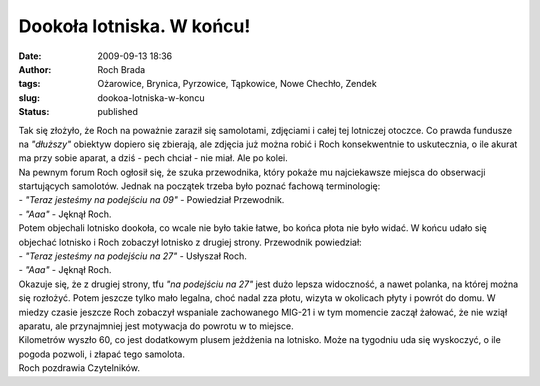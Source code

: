 Dookoła lotniska. W końcu!
##########################
:date: 2009-09-13 18:36
:author: Roch Brada
:tags: Ożarowice, Brynica, Pyrzowice, Tąpkowice, Nowe Chechło, Zendek
:slug: dookoa-lotniska-w-koncu
:status: published

| Tak się złożyło, że Roch na poważnie zaraził się samolotami, zdjęciami i całej tej lotniczej otoczce. Co prawda fundusze na *"dłuższy"* obiektyw dopiero się zbierają, ale zdjęcia już można robić i Roch konsekwentnie to uskutecznia, o ile akurat ma przy sobie aparat, a dziś - pech chciał - nie miał. Ale po kolei.
| Na pewnym forum Roch ogłosił się, że szuka przewodnika, który pokaże mu najciekawsze miejsca do obserwacji startujących samolotów. Jednak na początek trzeba było poznać fachową terminologię:
| - *"Teraz jesteśmy na podejściu na 09"* - Powiedział Przewodnik.
| - *"Aaa"* - Jęknął Roch.
| Potem objechali lotnisko dookoła, co wcale nie było takie łatwe, bo końca płota nie było widać. W końcu udało się objechać lotnisko i Roch zobaczył lotnisko z drugiej strony. Przewodnik powiedział:
| - *"Teraz jesteśmy na podejściu na 27"* - Usłyszał Roch.
| - *"Aaa"* - Jęknął Roch.
| Okazuje się, że z drugiej strony, tfu *"na podejściu na 27"* jest dużo lepsza widoczność, a nawet polanka, na której można się rozłożyć. Potem jeszcze tylko mało legalna, choć nadal zza płotu, wizyta w okolicach płyty i powrót do domu. W miedzy czasie jeszcze Roch zobaczył wspaniale zachowanego MIG-21 i w tym momencie zaczął żałować, że nie wziął aparatu, ale przynajmniej jest motywacja do powrotu w to miejsce.
| Kilometrów wyszło 60, co jest dodatkowym plusem jeżdżenia na lotnisko. Może na tygodniu uda się wyskoczyć, o ile pogoda pozwoli, i złapać tego samolota.
| Roch pozdrawia Czytelników.
